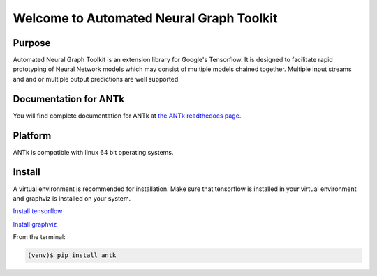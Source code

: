 =========================================
Welcome to Automated Neural Graph Toolkit
=========================================

|aaron| |docs| |pypi| 

Purpose
-------

Automated Neural Graph Toolkit is an extension library for Google's Tensorflow. It is designed to facilitate rapid prototyping of Neural Network models which may consist of multiple models chained together. Multiple input streams and and or multiple output predictions are well supported.

Documentation for ANTk
----------------------

You will find complete documentation for ANTk at `the ANTk readthedocs page`_.

.. _the ANTk readthedocs page: http://antk.readthedocs.io/en/latest/


.. |aaron| image:: docs/_static/snakelogo.png
    :alt: Aaron's web page
    :scale: 100%
    :target: https://sw.cs.wwu.edu/~tuora/aarontuor/index.html

.. |docs| image:: docs/_static/docs.gif
    :alt: Documentation
    :scale: 100%
    :target: http://antk.readthedocs.io/en/latest
    
.. |pypi| image:: docs/_static/pypi_page.gif
    :alt: pypi page
    :scale: 100%
    :target: https://pypi.python.org/pypi/antk/
    
.. _Install tensorflow: https://www.tensorflow.org/versions/r0.7/get_started/os_setup.html
.. _Install graphviz: http://www.graphviz.org/

Platform
--------

ANTk is compatible with linux 64 bit operating systems.

Install
-------

A virtual environment is recommended for installation. Make sure that tensorflow is installed in your virtual environment
and graphviz is installed on your system.

`Install tensorflow`_

`Install graphviz`_

From the terminal:

.. code-block:: 

    (venv)$ pip install antk


